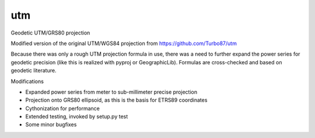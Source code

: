 utm
===

.. image:: https://img.shields.io/badge/License-MIT-yellow.svg
   :target: https://github.com/Turbo87/utm/blob/master/LICENSE

Geodetic UTM/GRS80 projection

Modified version of the original UTM/WGS84 projection from https://github.com/Turbo87/utm

Because there was only a rough UTM projection formula in use, there was a
need to further expand the power series for geodetic precision (like this
is realized with pyproj or GeographicLib). Formulas are cross-checked and
based on geodetic literature. 

Modifications

* Expanded power series from meter to sub-millimeter precise projection
* Projection onto GRS80 ellipsoid, as this is the basis for ETRS89 coordinates
* Cythonization for performance
* Extended testing, invoked by setup.py test
* Some minor bugfixes
